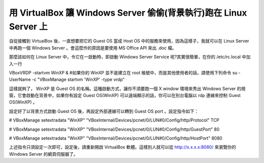 用 VirtualBox 讓 Windows Server 偷偷(背景執行)跑在 Linux Server 上
================================================================================

自從接觸到 VirtualBox 後，一直想要把它的 Guest OS 當成 Host OS 中的服務來使用，因為這樣子，我就可以在 Linux
Server 中再跑一個 Windows Server 。會這麼作的原因是要使用 MS Office API 來出 .doc 檔。

那麼該如何在 Linux Server 中，令它在一啟動時，即啟動 Windows Server Service 呢?其實很簡單，在你的
/etc/rc.local 中加入一行

VBoxVRDP -startvm WinXP &
#如果你的 WinXP 並不是建立在 root 帳號中，而是其他使用者的話，請使用下列命令
su - UserName -c "VBoxManage startvm 'WinXP' -type vrdp"

這樣就夠了， WinXP 是 Guest OS 的名稱。這種啟動方式，讓你不須要跑一個 X window 環境來秀出 Windows Server
的視窗，它會啟動在背景中，如果你有設定 Guest OS(WinXP) 可以遠端顯示的話，你可以在別台電腦以 rdp 連線來控制 Guest
OS(WinXP) 。

設定好了以背景方式啟動 Guest OS 後，再設定外部連線可以轉到 Guest OS port 。設定指令如下：

# VBoxManage setextradata "WinXP"
"VBoxInternal/Devices/pcnet/0/LUN#0/Config/http/Protocol" TCP

# VBoxManage setextradata "WinXP"
"VBoxInternal/Devices/pcnet/0/LUN#0/Config/http/GuestPort" 80

# VBoxManage setextradata "WinXP"
"VBoxInternal/Devices/pcnet/0/LUN#0/Config/http/HostPort" 8080

上述指令只須設定一次即可，設定後，請重新開啟 VirtualBox 軟體。這樣別人就可以從 http://x.x.x.x:8080/ 來瀏覽你的
Windows Server 的網頁伺服器了。

.. author:: default
.. categories:: chinese
.. tags:: linux, windows, virtualbox
.. comments::